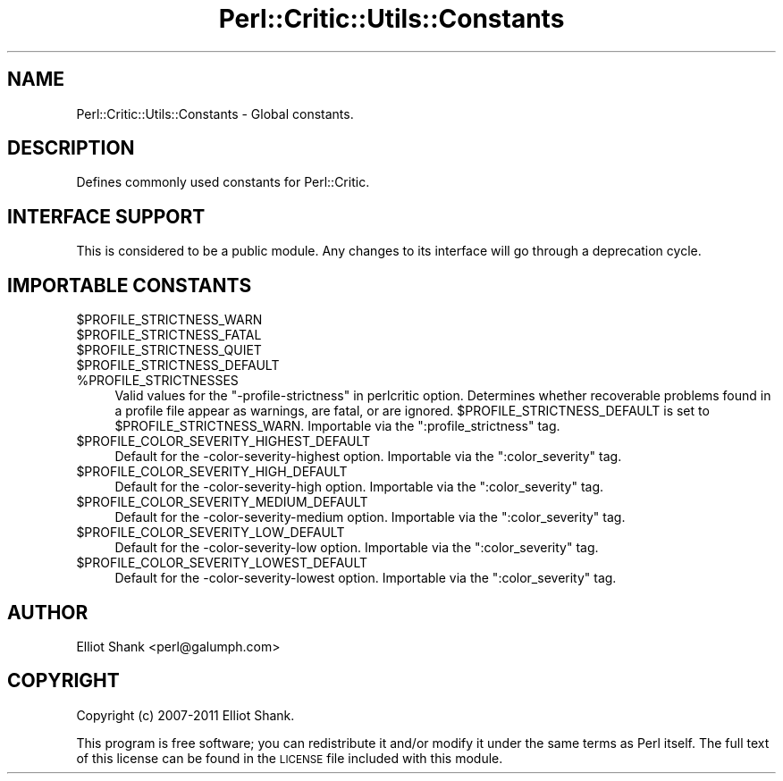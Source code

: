 .\" Automatically generated by Pod::Man 2.25 (Pod::Simple 3.20)
.\"
.\" Standard preamble:
.\" ========================================================================
.de Sp \" Vertical space (when we can't use .PP)
.if t .sp .5v
.if n .sp
..
.de Vb \" Begin verbatim text
.ft CW
.nf
.ne \\$1
..
.de Ve \" End verbatim text
.ft R
.fi
..
.\" Set up some character translations and predefined strings.  \*(-- will
.\" give an unbreakable dash, \*(PI will give pi, \*(L" will give a left
.\" double quote, and \*(R" will give a right double quote.  \*(C+ will
.\" give a nicer C++.  Capital omega is used to do unbreakable dashes and
.\" therefore won't be available.  \*(C` and \*(C' expand to `' in nroff,
.\" nothing in troff, for use with C<>.
.tr \(*W-
.ds C+ C\v'-.1v'\h'-1p'\s-2+\h'-1p'+\s0\v'.1v'\h'-1p'
.ie n \{\
.    ds -- \(*W-
.    ds PI pi
.    if (\n(.H=4u)&(1m=24u) .ds -- \(*W\h'-12u'\(*W\h'-12u'-\" diablo 10 pitch
.    if (\n(.H=4u)&(1m=20u) .ds -- \(*W\h'-12u'\(*W\h'-8u'-\"  diablo 12 pitch
.    ds L" ""
.    ds R" ""
.    ds C` ""
.    ds C' ""
'br\}
.el\{\
.    ds -- \|\(em\|
.    ds PI \(*p
.    ds L" ``
.    ds R" ''
'br\}
.\"
.\" Escape single quotes in literal strings from groff's Unicode transform.
.ie \n(.g .ds Aq \(aq
.el       .ds Aq '
.\"
.\" If the F register is turned on, we'll generate index entries on stderr for
.\" titles (.TH), headers (.SH), subsections (.SS), items (.Ip), and index
.\" entries marked with X<> in POD.  Of course, you'll have to process the
.\" output yourself in some meaningful fashion.
.ie \nF \{\
.    de IX
.    tm Index:\\$1\t\\n%\t"\\$2"
..
.    nr % 0
.    rr F
.\}
.el \{\
.    de IX
..
.\}
.\"
.\" Accent mark definitions (@(#)ms.acc 1.5 88/02/08 SMI; from UCB 4.2).
.\" Fear.  Run.  Save yourself.  No user-serviceable parts.
.    \" fudge factors for nroff and troff
.if n \{\
.    ds #H 0
.    ds #V .8m
.    ds #F .3m
.    ds #[ \f1
.    ds #] \fP
.\}
.if t \{\
.    ds #H ((1u-(\\\\n(.fu%2u))*.13m)
.    ds #V .6m
.    ds #F 0
.    ds #[ \&
.    ds #] \&
.\}
.    \" simple accents for nroff and troff
.if n \{\
.    ds ' \&
.    ds ` \&
.    ds ^ \&
.    ds , \&
.    ds ~ ~
.    ds /
.\}
.if t \{\
.    ds ' \\k:\h'-(\\n(.wu*8/10-\*(#H)'\'\h"|\\n:u"
.    ds ` \\k:\h'-(\\n(.wu*8/10-\*(#H)'\`\h'|\\n:u'
.    ds ^ \\k:\h'-(\\n(.wu*10/11-\*(#H)'^\h'|\\n:u'
.    ds , \\k:\h'-(\\n(.wu*8/10)',\h'|\\n:u'
.    ds ~ \\k:\h'-(\\n(.wu-\*(#H-.1m)'~\h'|\\n:u'
.    ds / \\k:\h'-(\\n(.wu*8/10-\*(#H)'\z\(sl\h'|\\n:u'
.\}
.    \" troff and (daisy-wheel) nroff accents
.ds : \\k:\h'-(\\n(.wu*8/10-\*(#H+.1m+\*(#F)'\v'-\*(#V'\z.\h'.2m+\*(#F'.\h'|\\n:u'\v'\*(#V'
.ds 8 \h'\*(#H'\(*b\h'-\*(#H'
.ds o \\k:\h'-(\\n(.wu+\w'\(de'u-\*(#H)/2u'\v'-.3n'\*(#[\z\(de\v'.3n'\h'|\\n:u'\*(#]
.ds d- \h'\*(#H'\(pd\h'-\w'~'u'\v'-.25m'\f2\(hy\fP\v'.25m'\h'-\*(#H'
.ds D- D\\k:\h'-\w'D'u'\v'-.11m'\z\(hy\v'.11m'\h'|\\n:u'
.ds th \*(#[\v'.3m'\s+1I\s-1\v'-.3m'\h'-(\w'I'u*2/3)'\s-1o\s+1\*(#]
.ds Th \*(#[\s+2I\s-2\h'-\w'I'u*3/5'\v'-.3m'o\v'.3m'\*(#]
.ds ae a\h'-(\w'a'u*4/10)'e
.ds Ae A\h'-(\w'A'u*4/10)'E
.    \" corrections for vroff
.if v .ds ~ \\k:\h'-(\\n(.wu*9/10-\*(#H)'\s-2\u~\d\s+2\h'|\\n:u'
.if v .ds ^ \\k:\h'-(\\n(.wu*10/11-\*(#H)'\v'-.4m'^\v'.4m'\h'|\\n:u'
.    \" for low resolution devices (crt and lpr)
.if \n(.H>23 .if \n(.V>19 \
\{\
.    ds : e
.    ds 8 ss
.    ds o a
.    ds d- d\h'-1'\(ga
.    ds D- D\h'-1'\(hy
.    ds th \o'bp'
.    ds Th \o'LP'
.    ds ae ae
.    ds Ae AE
.\}
.rm #[ #] #H #V #F C
.\" ========================================================================
.\"
.IX Title "Perl::Critic::Utils::Constants 3"
.TH Perl::Critic::Utils::Constants 3 "2012-07-10" "perl v5.16.3" "User Contributed Perl Documentation"
.\" For nroff, turn off justification.  Always turn off hyphenation; it makes
.\" way too many mistakes in technical documents.
.if n .ad l
.nh
.SH "NAME"
Perl::Critic::Utils::Constants \- Global constants.
.SH "DESCRIPTION"
.IX Header "DESCRIPTION"
Defines commonly used constants for Perl::Critic.
.SH "INTERFACE SUPPORT"
.IX Header "INTERFACE SUPPORT"
This is considered to be a public module.  Any changes to its
interface will go through a deprecation cycle.
.SH "IMPORTABLE CONSTANTS"
.IX Header "IMPORTABLE CONSTANTS"
.ie n .IP "$PROFILE_STRICTNESS_WARN" 4
.el .IP "\f(CW$PROFILE_STRICTNESS_WARN\fR" 4
.IX Item "$PROFILE_STRICTNESS_WARN"
.PD 0
.ie n .IP "$PROFILE_STRICTNESS_FATAL" 4
.el .IP "\f(CW$PROFILE_STRICTNESS_FATAL\fR" 4
.IX Item "$PROFILE_STRICTNESS_FATAL"
.ie n .IP "$PROFILE_STRICTNESS_QUIET" 4
.el .IP "\f(CW$PROFILE_STRICTNESS_QUIET\fR" 4
.IX Item "$PROFILE_STRICTNESS_QUIET"
.ie n .IP "$PROFILE_STRICTNESS_DEFAULT" 4
.el .IP "\f(CW$PROFILE_STRICTNESS_DEFAULT\fR" 4
.IX Item "$PROFILE_STRICTNESS_DEFAULT"
.ie n .IP "%PROFILE_STRICTNESSES" 4
.el .IP "\f(CW%PROFILE_STRICTNESSES\fR" 4
.IX Item "%PROFILE_STRICTNESSES"
.PD
Valid values for the \*(L"\-profile\-strictness\*(R" in perlcritic option.
Determines whether recoverable problems found in a profile file appear
as warnings, are fatal, or are ignored.
\&\f(CW$PROFILE_STRICTNESS_DEFAULT\fR is set to \f(CW$PROFILE_STRICTNESS_WARN\fR.
Importable via the \f(CW\*(C`:profile_strictness\*(C'\fR tag.
.ie n .IP "$PROFILE_COLOR_SEVERITY_HIGHEST_DEFAULT" 4
.el .IP "\f(CW$PROFILE_COLOR_SEVERITY_HIGHEST_DEFAULT\fR" 4
.IX Item "$PROFILE_COLOR_SEVERITY_HIGHEST_DEFAULT"
Default for the \-color\-severity\-highest option. Importable via the
\&\f(CW\*(C`:color_severity\*(C'\fR tag.
.ie n .IP "$PROFILE_COLOR_SEVERITY_HIGH_DEFAULT" 4
.el .IP "\f(CW$PROFILE_COLOR_SEVERITY_HIGH_DEFAULT\fR" 4
.IX Item "$PROFILE_COLOR_SEVERITY_HIGH_DEFAULT"
Default for the \-color\-severity\-high option. Importable via the
\&\f(CW\*(C`:color_severity\*(C'\fR tag.
.ie n .IP "$PROFILE_COLOR_SEVERITY_MEDIUM_DEFAULT" 4
.el .IP "\f(CW$PROFILE_COLOR_SEVERITY_MEDIUM_DEFAULT\fR" 4
.IX Item "$PROFILE_COLOR_SEVERITY_MEDIUM_DEFAULT"
Default for the \-color\-severity\-medium option. Importable via the
\&\f(CW\*(C`:color_severity\*(C'\fR tag.
.ie n .IP "$PROFILE_COLOR_SEVERITY_LOW_DEFAULT" 4
.el .IP "\f(CW$PROFILE_COLOR_SEVERITY_LOW_DEFAULT\fR" 4
.IX Item "$PROFILE_COLOR_SEVERITY_LOW_DEFAULT"
Default for the \-color\-severity\-low option. Importable via the
\&\f(CW\*(C`:color_severity\*(C'\fR tag.
.ie n .IP "$PROFILE_COLOR_SEVERITY_LOWEST_DEFAULT" 4
.el .IP "\f(CW$PROFILE_COLOR_SEVERITY_LOWEST_DEFAULT\fR" 4
.IX Item "$PROFILE_COLOR_SEVERITY_LOWEST_DEFAULT"
Default for the \-color\-severity\-lowest option. Importable via the
\&\f(CW\*(C`:color_severity\*(C'\fR tag.
.SH "AUTHOR"
.IX Header "AUTHOR"
Elliot Shank <perl@galumph.com>
.SH "COPYRIGHT"
.IX Header "COPYRIGHT"
Copyright (c) 2007\-2011 Elliot Shank.
.PP
This program is free software; you can redistribute it and/or modify
it under the same terms as Perl itself.  The full text of this license
can be found in the \s-1LICENSE\s0 file included with this module.
